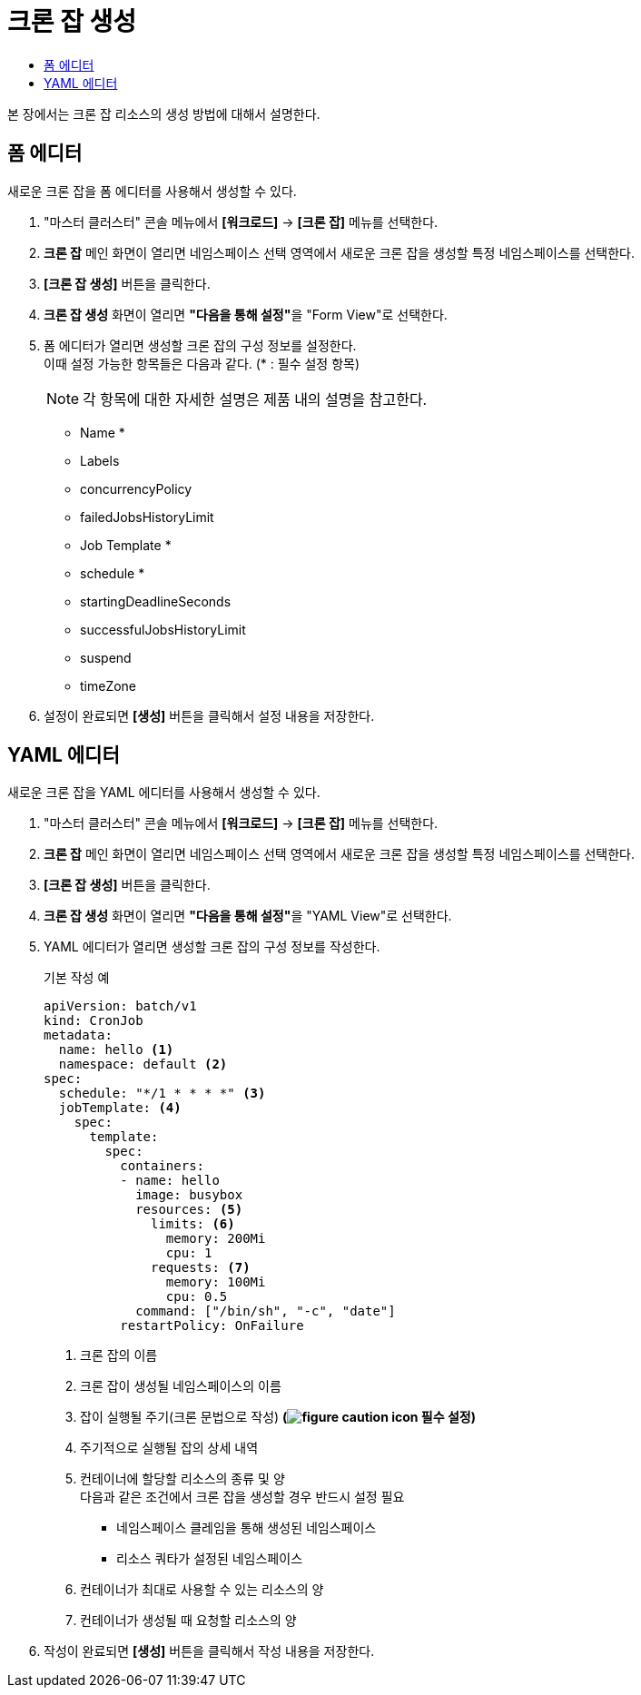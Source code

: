 = 크론 잡 생성
:toc:
:toc-title:

본 장에서는 크론 잡 리소스의 생성 방법에 대해서 설명한다.

== 폼 에디터

새로운 크론 잡을 폼 에디터를 사용해서 생성할 수 있다.

. "마스터 클러스터" 콘솔 메뉴에서 *[워크로드]* -> *[크론 잡]* 메뉴를 선택한다.
. *크론 잡* 메인 화면이 열리면 네임스페이스 선택 영역에서 새로운 크론 잡을 생성할 특정 네임스페이스를 선택한다.
. *[크론 잡 생성]* 버튼을 클릭한다.
. *크론 잡 생성* 화면이 열리면 **"다음을 통해 설정"**을 "Form View"로 선택한다.
. 폼 에디터가 열리면 생성할 크론 잡의 구성 정보를 설정한다. +
이때 설정 가능한 항목들은 다음과 같다. (* : 필수 설정 항목) 
+
NOTE: 각 항목에 대한 자세한 설명은 제품 내의 설명을 참고한다.

* Name *
* Labels
* concurrencyPolicy
* failedJobsHistoryLimit
* Job Template *
* schedule *
* startingDeadlineSeconds
* successfulJobsHistoryLimit
* suspend
* timeZone
. 설정이 완료되면 *[생성]* 버튼을 클릭해서 설정 내용을 저장한다.

== YAML 에디터

새로운 크론 잡을 YAML 에디터를 사용해서 생성할 수 있다.

. "마스터 클러스터" 콘솔 메뉴에서 *[워크로드]* -> *[크론 잡]* 메뉴를 선택한다.
. *크론 잡* 메인 화면이 열리면 네임스페이스 선택 영역에서 새로운 크론 잡을 생성할 특정 네임스페이스를 선택한다.
. *[크론 잡 생성]* 버튼을 클릭한다.
. *크론 잡 생성* 화면이 열리면 **"다음을 통해 설정"**을 "YAML View"로 선택한다.
. YAML 에디터가 열리면 생성할 크론 잡의 구성 정보를 작성한다.
+
.기본 작성 예
[source,yaml]
----
apiVersion: batch/v1
kind: CronJob
metadata:
  name: hello <1>
  namespace: default <2>
spec:
  schedule: "*/1 * * * *" <3>
  jobTemplate: <4>
    spec:
      template:
        spec:
          containers:
          - name: hello
            image: busybox
            resources: <5>
              limits: <6>
                memory: 200Mi
                cpu: 1
              requests: <7>
                memory: 100Mi
                cpu: 0.5                      
            command: ["/bin/sh", "-c", "date"]
          restartPolicy: OnFailure
----
+
<1> 크론 잡의 이름
<2> 크론 잡이 생성될 네임스페이스의 이름
<3> 잡이 실행될 주기(크론 문법으로 작성) *(image:../images/figure_caution_icon.png[] 필수 설정)*
<4> 주기적으로 실행될 잡의 상세 내역
<5> 컨테이너에 할당할 리소스의 종류 및 양 +
다음과 같은 조건에서 크론 잡을 생성할 경우 반드시 설정 필요 +
* 네임스페이스 클레임을 통해 생성된 네임스페이스
* 리소스 쿼타가 설정된 네임스페이스 +
<6> 컨테이너가 최대로 사용할 수 있는 리소스의 양
<7> 컨테이너가 생성될 때 요청할 리소스의 양
. 작성이 완료되면 *[생성]* 버튼을 클릭해서 작성 내용을 저장한다.
